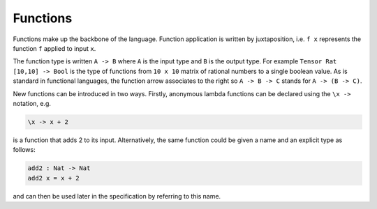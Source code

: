 Functions
=========

.. autosummary::
   :toctree: generated

Functions make up the backbone of the language.
Function application is written by juxtaposition, i.e. ``f x`` represents
the function ``f`` applied to input ``x``.

The function type is written ``A -> B`` where ``A`` is the input
type and ``B`` is the output type.
For example ``Tensor Rat [10,10] -> Bool`` is the type of functions from
``10 x 10`` matrix of rational numbers to a single boolean value.
As is standard in functional languages, the function arrow associates to
the right so ``A -> B -> C`` stands for ``A -> (B -> C)``.

New functions can be introduced in two ways.
Firstly, anonymous lambda functions can be declared using the ``\x ->``
notation, e.g.

.. code-block:: agda

   \x -> x + 2

is a function that adds 2 to its input.
Alternatively, the same function could be given a name and an explicit type
as follows:

.. code-block:: agda

  add2 : Nat -> Nat
  add2 x = x + 2

and can then be used later in the specification by referring to this name.